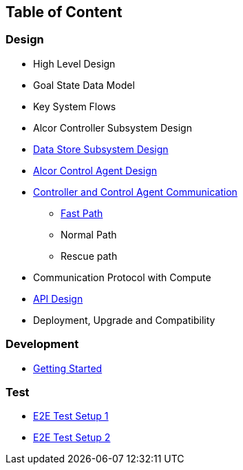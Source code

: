 ## Table of Content

### Design

* High Level Design
* Goal State Data Model
* Key System Flows
* Alcor Controller Subsystem Design
* xref:data_store.adoc[Data Store Subsystem Design]
* xref:../../../AlcorControlAgent/docs/design.adoc[Alcor Control Agent Design]
* xref:comm.adoc[Controller and Control Agent Communication]
** xref:fast_path.adoc[Fast Path]
** Normal Path
** Rescue path
* Communication Protocol with Compute
* xref:../apis/index.adoc[API Design]
* Deployment, Upgrade and Compatibility

### Development
* xref:../../src/README.md[Getting Started]

### Test
* xref:../test/e2eTestSetup.adoc[E2E Test Setup 1]
* xref:../test/e2eTestSetup_small.adoc[E2E Test Setup 2]